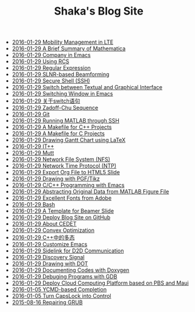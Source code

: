 #+TITLE: Shaka's Blog Site

   + [[file:mobility_mgmt.org][2016-01-29 Mobility Management in LTE]]
   + [[file:mathematica.org][2016-01-29 A Brief Summary of Mathematica]]
   + [[file:company.org][2016-01-29 Company in Emacs]]
   + [[file:rcs.org][2016-01-29 Using RCS]]
   + [[file:reg_exp.org][2016-01-29 Regular Expression]]
   + [[file:slnr_bf.org][2016-01-29 SLNR-based Beamforming]]
   + [[file:ssh.org][2016-01-29 Secure Shell (SSH)]]
   + [[file:switch_virtual_console.org][2016-01-29 Switch between Textual and Graphical Interface]]
   + [[file:switch_window.org][2016-01-29 Switching Window in Emacs]]
   + [[file:switch.org][2016-01-29 关于switch语句]]
   + [[file:zc.org][2016-01-29 Zadoff-Chu Sequence]]
   + [[file:git.org][2016-01-29 Git]]
   + [[file:matlab_ssh.org][2016-01-29 Running MATLAB through SSH]]
   + [[file:makefile_cpp.org][2016-01-29 A Makefile for C++ Projects]]
   + [[file:makefile_c.org][2016-01-29 A Makefile for C Projects]]
   + [[file:latex_gantt.org][2016-01-29 Drawing Gantt Chart using LaTeX]]
   + [[file:itpp.org][2016-01-29 IT++]]
   + [[file:mutt.org][2016-01-29 Mutt]]
   + [[file:nfs.org][2016-01-29 Network File System (NFS)]]
   + [[file:ntp.org][2016-01-29 Network Time Protocol (NTP)]]
   + [[file:org_ioslide.org][2016-01-29 Export Org File to HTML5 Slide]]
   + [[file:pgf_tikz.org][2016-01-29 Drawing with PGF/Tikz]]
   + [[file:programming_emacs.org][2016-01-29 C/C++ Programming with Emacs]]
   + [[file:abstract_data_from_matlab_fig.org][2016-01-29 Abstracting Original Data from MATLAB Figure File]]
   + [[file:adobe_font.org][2016-01-29 Excellent Fonts from Adobe]]
   + [[file:bash.org][2016-01-29 Bash]]
   + [[file:beamer.org][2016-01-29 A Template for Beamer Slide]]
   + [[file:blog.org][2016-01-29 Deploy Blog Site on GitHub]]
   + [[file:cedet.org][2016-01-29 About CEDET]]
   + [[file:convex_opt.org][2016-01-29 Convex Optimization]]
   + [[file:cpp_polymorphism.org][2016-01-29 C++中的多态]]
   + [[file:customize_emacs.org][2016-01-29 Customize Emacs]]
   + [[file:d2d.org][2016-01-29 Sidelink for D2D Communication]]
   + [[file:discovery_signal.org][2016-01-29 Discovery Signal]]
   + [[file:dot.org][2016-01-29 Drawing with DOT]]
   + [[file:doxygen.org][2016-01-29 Documenting Codes with Doxygen]]
   + [[file:gdb.org][2016-01-29 Debuging Programs with GDB]]
   + [[file:pbs_maui.org][2016-01-29 Deploy Cloud Computing Platform based on PBS and Maui]]
   + [[file:ycmd.org][2016-01-05 YCMD-based Completion]]
   + [[file:capslk_ctrl.org][2016-01-05 Turn CapsLock into Control]]
   + [[file:grub.org][2015-08-16 Repairing GRUB]]
